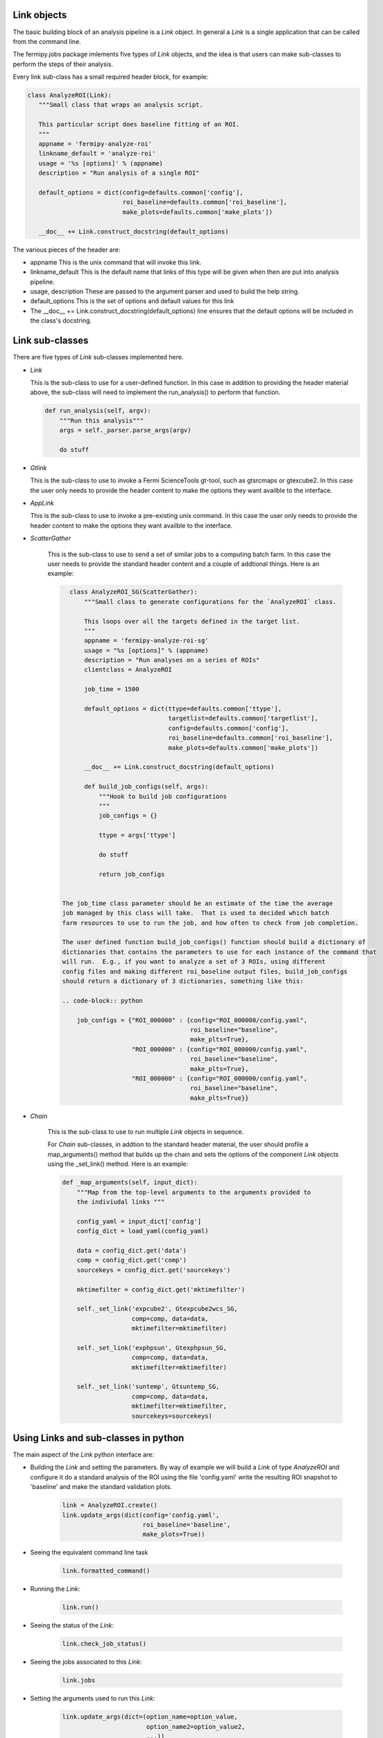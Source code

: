.. _fermipy_jobs_tools:


Link objects
------------

The basic building block of an analysis pipeline is a `Link` object.  In general
a `Link` is a single application that can be called from the command line.

The fermipy.jobs package imlements five types of `Link` objects, and the idea
is that users can make sub-classes to perform the steps of their analysis.

Every link sub-class has a small required header block, for example:

.. code-block:: python

    class AnalyzeROI(Link):
       """Small class that wraps an analysis script.

       This particular script does baseline fitting of an ROI.
       """
       appname = 'fermipy-analyze-roi'
       linkname_default = 'analyze-roi'
       usage = '%s [options]' % (appname)
       description = "Run analysis of a single ROI"

       default_options = dict(config=defaults.common['config'],
                              roi_baseline=defaults.common['roi_baseline'],
                              make_plots=defaults.common['make_plots'])

       __doc__ += Link.construct_docstring(default_options)



The various pieces of the header are:

* appname
  This is the unix command that will invoke this link.  

* linkname_default 
  This is the default name that links of this type will be given when then are put into
  analysis pipeline.

* usage, description
  These are passed to the argument parser and used to build the help string.

* default_options
  This is the set of options and default values for this link

* The  __doc__ += Link.construct_docstring(default_options) line ensures that the 
  default options will be included in the class's docstring.



Link sub-classes
----------------

There are five types of `Link` sub-classes implemented here.

* `Link`
  
  This is the sub-class to use for a user-defined function.  
  In this case in addition to providing the header material above, 
  the sub-class will need to implement the run_analysis() to perform
  that function.

  .. code-block:: python
 
      def run_analysis(self, argv):
          """Run this analysis"""
          args = self._parser.parse_args(argv)

          do stuff


* `Gtlink`
  
  This is the sub-class to use to invoke a Fermi ScienceTools
  gt-tool, such as gtsrcmaps or gtexcube2.   In this case the user only needs
  to provide the header content to make the options they want 
  availble to the interface.


* `AppLink`

  This is the sub-class to use to invoke a pre-existing unix
  command. In this case the user only needs to provide the header content
  to make the options they want availble to the interface.


* `ScatterGather`

   This is the sub-class to use to send a set of similar jobs to 
   a computing batch farm.   In this case the user needs to provide the 
   standard header content and a couple of addtional things.   Here is 
   an example:

   .. code-block:: python
 
       class AnalyzeROI_SG(ScatterGather):
           """Small class to generate configurations for the `AnalyzeROI` class.

           This loops over all the targets defined in the target list.
           """
           appname = 'fermipy-analyze-roi-sg'
           usage = "%s [options]" % (appname)
           description = "Run analyses on a series of ROIs"
           clientclass = AnalyzeROI

           job_time = 1500

           default_options = dict(ttype=defaults.common['ttype'],
                                  targetlist=defaults.common['targetlist'],
                                  config=defaults.common['config'],
                                  roi_baseline=defaults.common['roi_baseline'],
                                  make_plots=defaults.common['make_plots'])

           __doc__ += Link.construct_docstring(default_options)

           def build_job_configs(self, args):
               """Hook to build job configurations
               """
               job_configs = {}

               ttype = args['ttype']

               do stuff

	       return job_configs


     The job_time class parameter should be an estimate of the time the average
     job managed by this class will take.  That is used to decided which batch 
     farm resources to use to run the job, and how often to check from job completion.

     The user defined function build_job_configs() function should build a dictionary of 
     dictionaries that contains the parameters to use for each instance of the command that 
     will run.  E.g., if you want to analyze a set of 3 ROIs, using different
     config files and making different roi_baseline output files, build_job_configs
     should return a dictionary of 3 dictionaries, something like this:

     .. code-block:: python
  
         job_configs = {"ROI_000000" : {config="ROI_000000/config.yaml", 
	                                roi_baseline="baseline",
					make_plts=True},
		        "ROI_000000" : {config="ROI_000000/config.yaml", 
	                                roi_baseline="baseline",
					make_plts=True},
			"ROI_000000" : {config="ROI_000000/config.yaml", 
	                                roi_baseline="baseline",
					make_plts=True}}
 

* `Chain`

   This is the sub-class to use to run multiple `Link` objects in sequence.
 
   For `Chain` sub-classes, in addtion to the standard header material, the user
   should profile a map_arguments() method that builds up the chain and sets the 
   options of the component `Link` objects using the _set_link() method.   Here is an example:

   .. code-block:: python
   
       def _map_arguments(self, input_dict):
           """Map from the top-level arguments to the arguments provided to
           the indiviudal links """

           config_yaml = input_dict['config']
           config_dict = load_yaml(config_yaml)

           data = config_dict.get('data')
           comp = config_dict.get('comp')
           sourcekeys = config_dict.get('sourcekeys')

           mktimefilter = config_dict.get('mktimefilter')

           self._set_link('expcube2', Gtexpcube2wcs_SG,
                          comp=comp, data=data,
                          mktimefilter=mktimefilter)

           self._set_link('exphpsun', Gtexphpsun_SG,
                          comp=comp, data=data,
                          mktimefilter=mktimefilter)

           self._set_link('suntemp', Gtsuntemp_SG,
                          comp=comp, data=data,
                          mktimefilter=mktimefilter,
                          sourcekeys=sourcekeys)



Using Links and sub-classes in python
-------------------------------------

The main aspect of the `Link` python interface are:

* Building the `Link` and setting the parameters.  By way of example we will 
  build a `Link` of type `AnalyzeROI` and configure it do a standard analysis of
  the ROI using the file 'config.yaml' write the resulting 
  ROI snapshot to 'baseline' and make the standard validation plots.


   .. code-block:: python

       link = AnalyzeROI.create()
       link.update_args(dict(config='config.yaml',
                             roi_baseline='baseline',
			     make_plots=True))


* Seeing the equivalent command line task

   .. code-block:: python

        link.formatted_command()


* Running the `Link`:

   .. code-block:: python

       link.run()


* Seeing the status of the `Link`:

   .. code-block:: python

       link.check_job_status()


* Seeing the jobs associated to this `Link`:

    .. code-block:: python

       link.jobs
   

* Setting the arguments used to run this `Link`:

    .. code-block:: python

       link.update_args(dict=(option_name=option_value,
                              option_name2=option_value2, 
			      ...))


